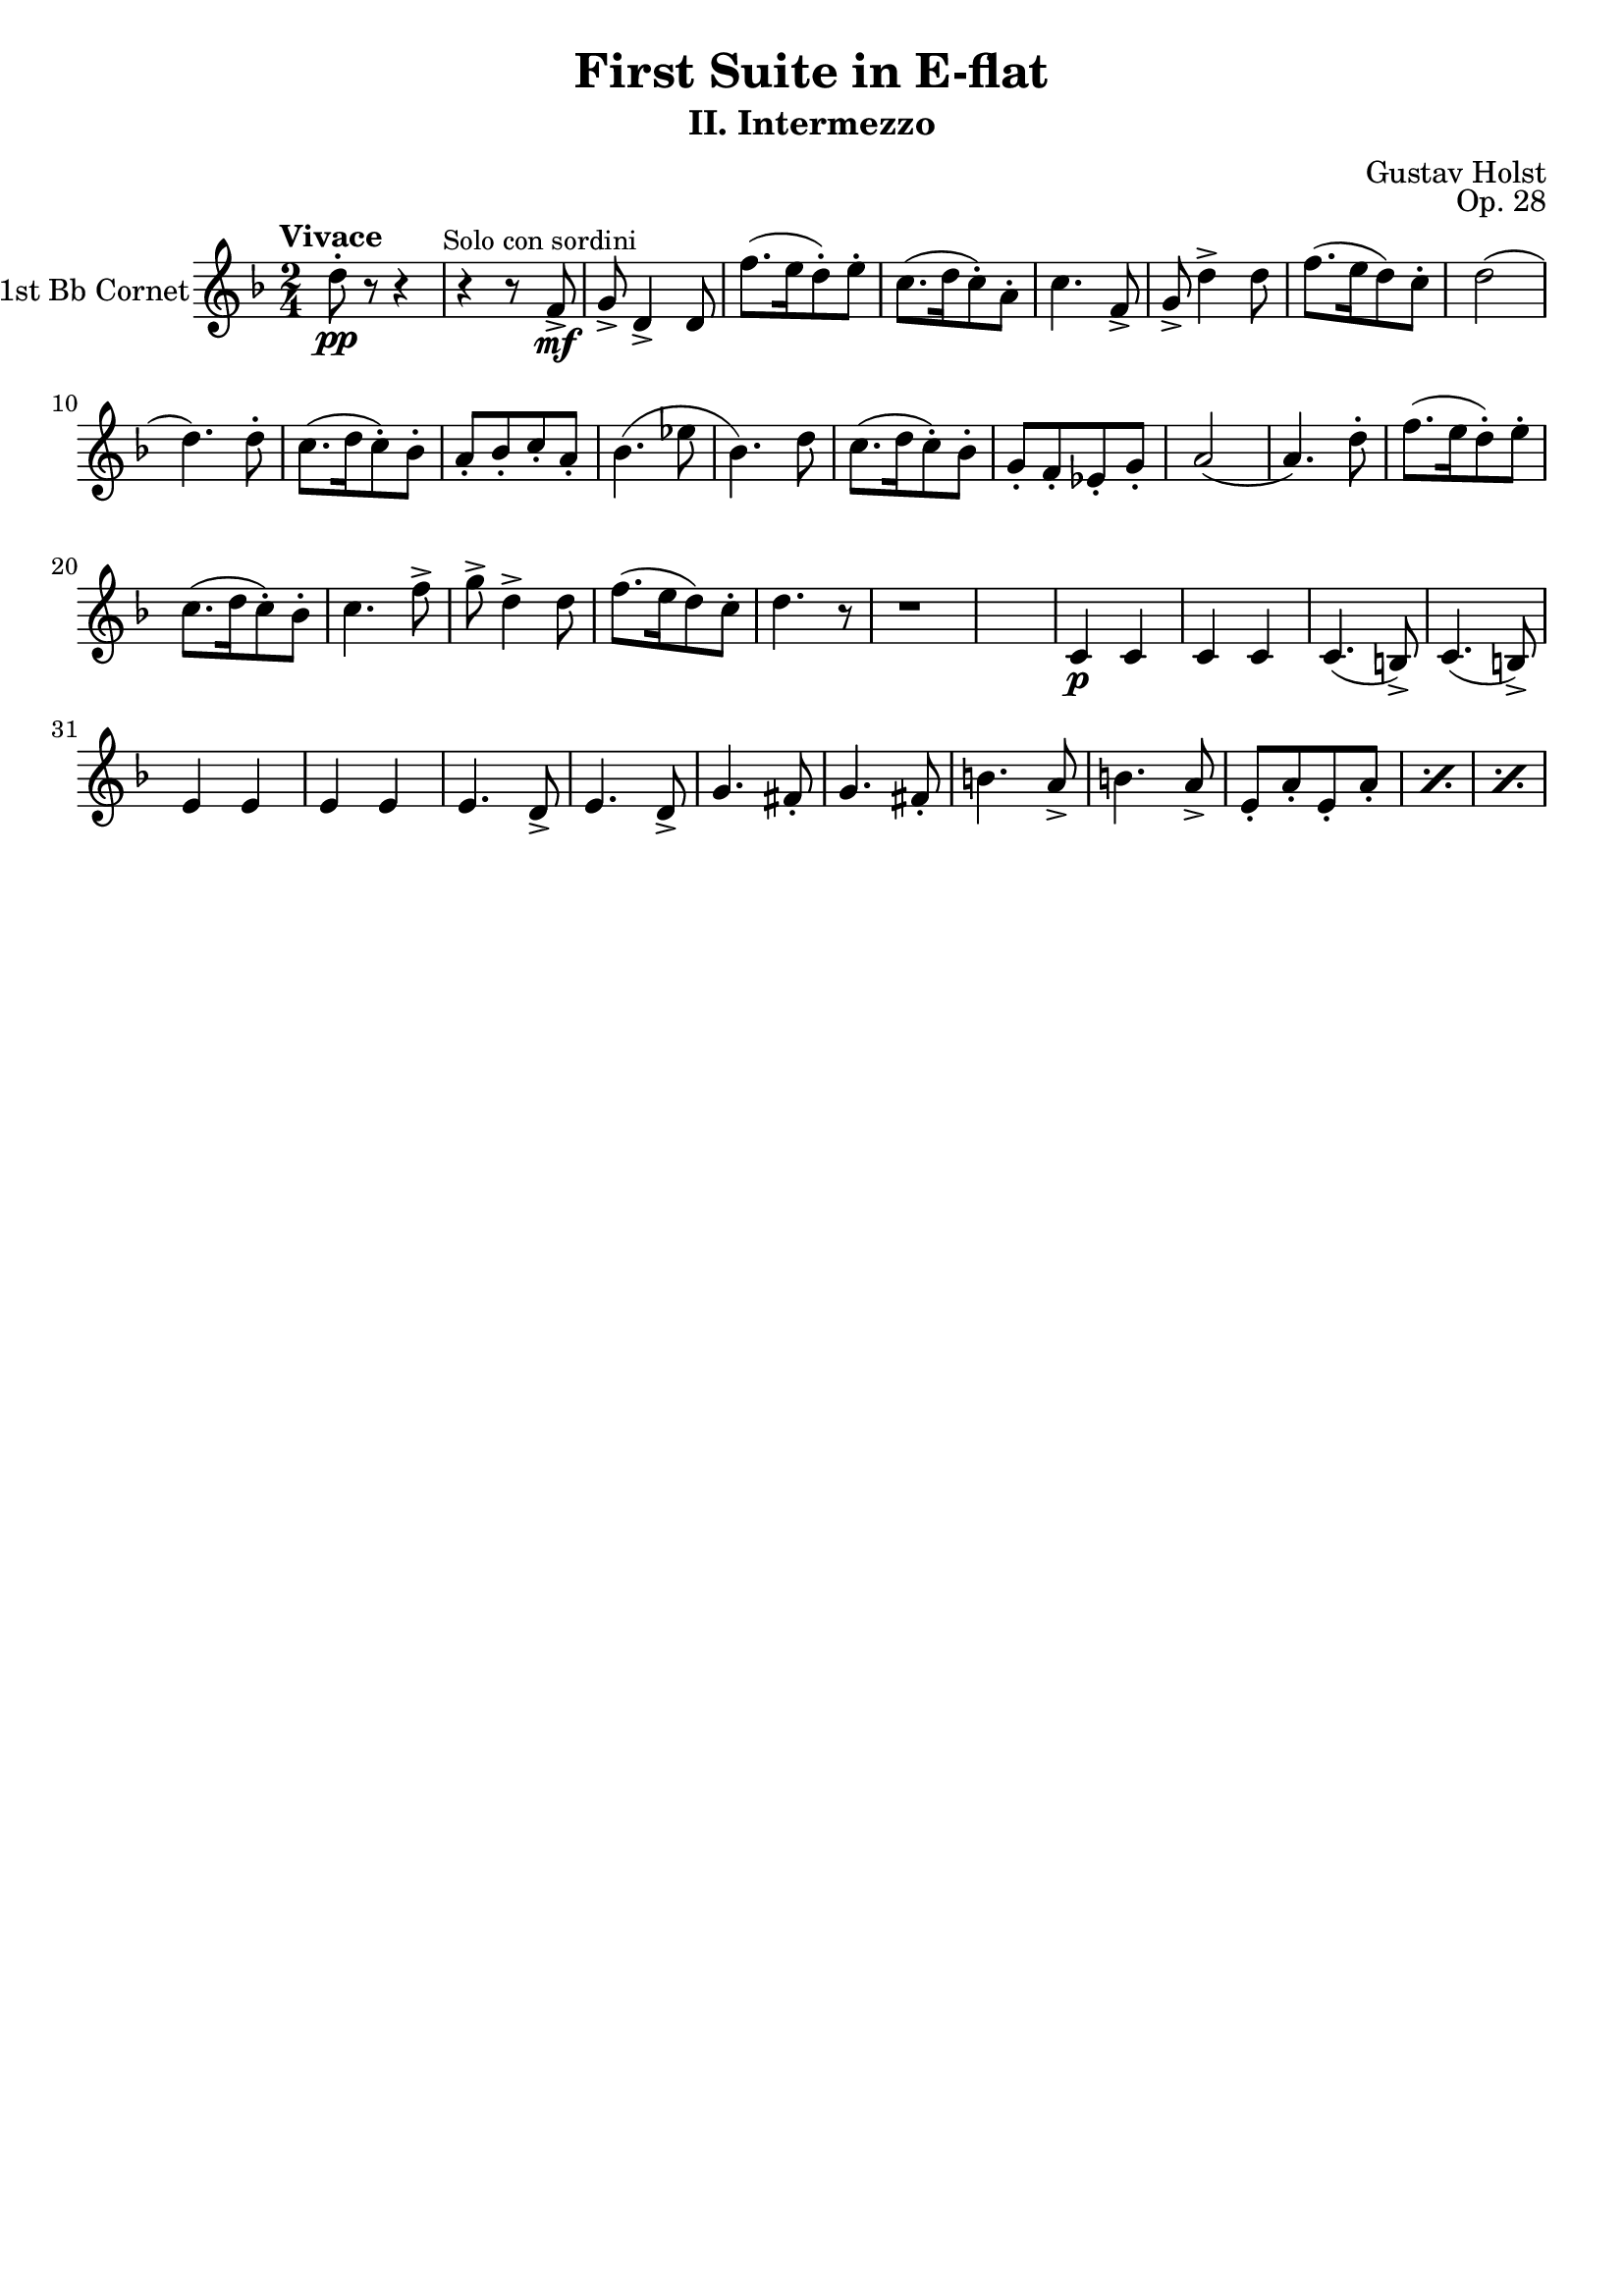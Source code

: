 %Last updated 2014-02-18 23:09 Pacific time
%
%Released under the terms of the Creative Commons Attribution-ShareAlike 4.0 International license.
%This means you can freely use this work and derive from it so long as you give me attribution
%and you share under the same license.
%The details of the license are at http://creativecommons.org/licenses/by-sa/4.0/deed.en_US
%
%
%    To Do:
%	1) Finish part
%	2) Add in text instructions
%
%Contact me at mikemoral at live dot com.

\version "2.14.2"

\header {
  title = "First Suite in E-flat"
  subtitle = "II. Intermezzo"
  composer = "Gustav Holst"
  opus = "Op. 28"
  % Remove default LilyPond tagline
  tagline = ##f
}

\paper {
  #(set-paper-size "a4")
}

global = {
  \key f \major
  \numericTimeSignature
  \time 2/4
  \tempo "Vivace"
}

trumpetBb = \relative c'' {
  \global
  \transposition bes
  d8-.-\pp r8 r4
  r4 r8 \mark \markup \small "Solo con sordini" f,8->-\mf
  g8-> d4-> d8
  f'8.([ e16 d8-.) e-.]
  c8.([ d16 c8-.) a-.]			%Measure 5
  c4. f,8->
  g8-> d'4-> d8 
  f8.([ e16 d8) c-.]
  d2(
  d4.) d8-.				%Measure 10
  c8.([ d16 c8-.) bes-.]
  a8-.[ bes-. c-. a-.]
  bes4.( ees8
  bes4.) d8
  c8.([ d16 c8-.) bes-.]		%Measure 15
  g8-.[ f-. ees-. g-.]
  a2(
  a4.) d8-.
  f8.([ e16 d8-.) e-.]
  c8.([ d16 c8-.) bes-.]
  c4. f8->
  g-> d4-> d8
  f8.([ e16 d8) c-.]
  d4. r8
  r1
  c,4-\p c
  c c
  c4.( b8->)
  c4.( b8->)
  e4 e
  e e
  e4. d8->
  e4. d8->
  g4. fis8-.
  g4. fis8-.
  b4. a8->
  b4. a8->
  \repeat percent 3 { e8-.[ a-. e-. a-.] }
}

\score {
  \new Staff \with {
    instrumentName = "1st Bb Cornet"
    midiInstrument = "trumpet"
  } \trumpetBb
  \layout { }
  \midi {
    \context {
      \Score
      tempoWholesPerMinute = #(ly:make-moment 100 4)
    }
  }
}
